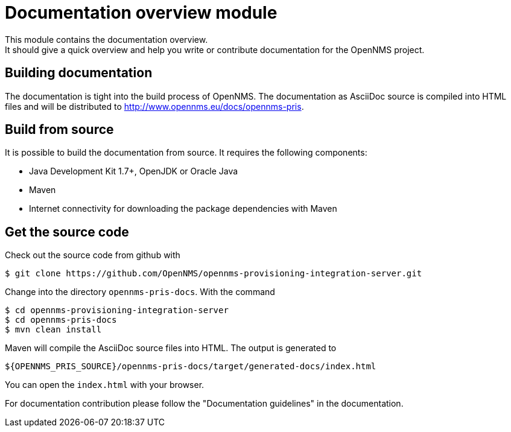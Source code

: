 = Documentation overview module
This module contains the documentation overview.
It should give a quick overview and help you write or contribute documentation for the OpenNMS project.

== Building documentation
The documentation is tight into the build process of OpenNMS.
The documentation as AsciiDoc source is compiled into HTML files and will be distributed to http://www.opennms.eu/docs/opennms-pris.

== Build from source
It is possible to build the documentation from source. It requires the following components:

* Java Development Kit 1.7+, OpenJDK or Oracle Java
* Maven
* Internet connectivity for downloading the package dependencies with Maven

== Get the source code
Check out the source code from github with

[source]
----
$ git clone https://github.com/OpenNMS/opennms-provisioning-integration-server.git
----

Change into the directory `opennms-pris-docs`. With the command

[source,bash]
----
$ cd opennms-provisioning-integration-server
$ cd opennms-pris-docs
$ mvn clean install
----

Maven will compile the AsciiDoc source files into HTML.
The output is generated to

[source,bash]
----
${OPENNMS_PRIS_SOURCE}/opennms-pris-docs/target/generated-docs/index.html
----

You can open the `index.html` with your browser.

For documentation contribution please follow the "Documentation guidelines" in the documentation.

